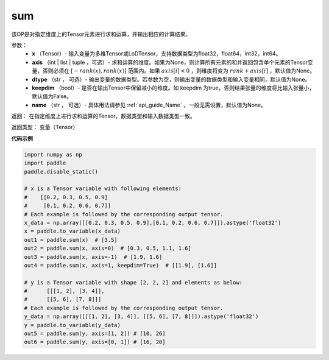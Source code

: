 .. _cn_api_tensor_sum:

sum
-------------------------------

.. py:function:: paddle.sum(x, axis=None, dtype=None, keepdim=False, name=None)

该OP是对指定维度上的Tensor元素进行求和运算，并输出相应的计算结果。

参数：
    - **x** （Tensor）- 输入变量为多维Tensor或LoDTensor，支持数据类型为float32，float64，int32，int64。
    - **axis** （int | list | tuple ，可选）- 求和运算的维度。如果为None，则计算所有元素的和并返回包含单个元素的Tensor变量，否则必须在  :math:`[−rank(x),rank(x)]` 范围内。如果 :math:`axis [i] <0` ，则维度将变为 :math:`rank+axis[i]` ，默认值为None。
    - **dtype** （str ， 可选）- 输出变量的数据类型。若参数为空，则输出变量的数据类型和输入变量相同，默认值为None。
    - **keepdim** （bool）- 是否在输出Tensor中保留减小的维度。如 keepdim 为true，否则结果张量的维度将比输入张量小，默认值为False。
    - **name** （str ， 可选）- 具体用法请参见 :ref:`api_guide_Name` ，一般无需设置，默认值为None。

返回：  在指定维度上进行求和运算的Tensor，数据类型和输入数据类型一致。

返回类型：  变量（Tensor）

**代码示例**

..  code-block:: python

    import numpy as np
    import paddle
    paddle.disable_static()

    # x is a Tensor variable with following elements:
    #    [[0.2, 0.3, 0.5, 0.9]
    #     [0.1, 0.2, 0.6, 0.7]]
    # Each example is followed by the corresponding output tensor.
    x_data = np.array([[0.2, 0.3, 0.5, 0.9],[0.1, 0.2, 0.6, 0.7]]).astype('float32')
    x = paddle.to_variable(x_data)
    out1 = paddle.sum(x)  # [3.5]
    out2 = paddle.sum(x, axis=0)  # [0.3, 0.5, 1.1, 1.6]
    out3 = paddle.sum(x, axis=-1)  # [1.9, 1.6]
    out4 = paddle.sum(x, axis=1, keepdim=True)  # [[1.9], [1.6]]

    # y is a Tensor variable with shape [2, 2, 2] and elements as below:
    #      [[[1, 2], [3, 4]],
    #      [[5, 6], [7, 8]]]
    # Each example is followed by the corresponding output tensor.
    y_data = np.array([[[1, 2], [3, 4]], [[5, 6], [7, 8]]]).astype('float32')
    y = paddle.to_variable(y_data)
    out5 = paddle.sum(y, axis=[1, 2]) # [10, 26]
    out6 = paddle.sum(y, axis=[0, 1]) # [16, 20]

